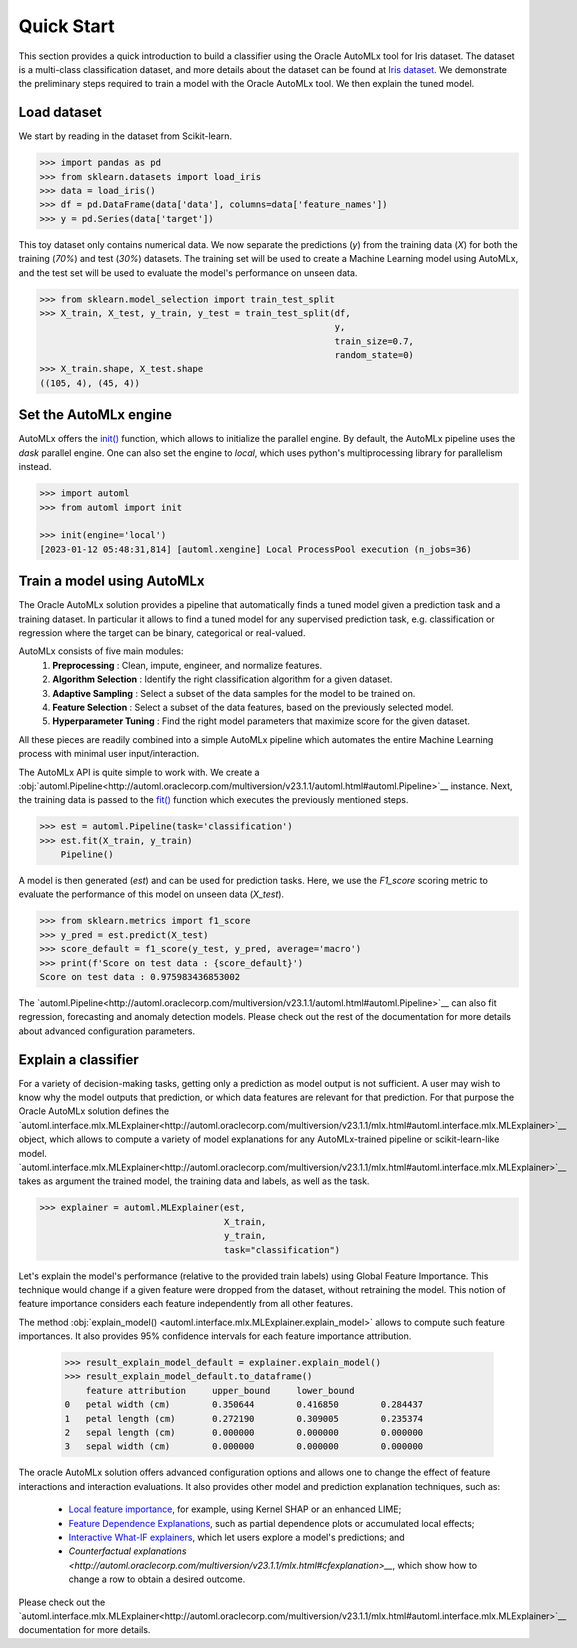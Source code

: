 ============================================================
Quick Start
============================================================

This section provides a quick introduction to build a classifier using the Oracle AutoMLx tool for Iris dataset.
The dataset is a multi-class classification dataset, and more details about the dataset
can be found at `Iris dataset <https://scikit-learn.org/stable/auto_examples/datasets/plot_iris_dataset.html>`_. We demonstrate
the preliminary steps required to train a model with the Oracle AutoMLx tool. We then explain the tuned model.

Load dataset
------------
We start by reading in the dataset from Scikit-learn.

.. code-block:: python3

    >>> import pandas as pd
    >>> from sklearn.datasets import load_iris
    >>> data = load_iris()
    >>> df = pd.DataFrame(data['data'], columns=data['feature_names'])
    >>> y = pd.Series(data['target'])

This toy dataset only contains numerical data. 
We now separate the predictions (`y`) from the training data (`X`) for both the training (`70%`) and test (`30%`) datasets.
The training set will be used to create a Machine Learning model using AutoMLx,
and the test set will be used to evaluate the model's performance on unseen data.

.. code-block:: python3

    >>> from sklearn.model_selection import train_test_split
    >>> X_train, X_test, y_train, y_test = train_test_split(df,
                                                            y,
                                                            train_size=0.7,
                                                            random_state=0)
    >>> X_train.shape, X_test.shape
    ((105, 4), (45, 4))

Set the AutoMLx engine
----------------------
AutoMLx offers the `init() <http://automl.oraclecorp.com/multiversion/v23.1.1/initialization.html#automl.interface.init>`__ function, which allows to initialize the parallel engine.
By default, the AutoMLx pipeline uses the *dask* parallel engine. One can also set the engine to *local*,
which uses python's multiprocessing library for parallelism instead.

.. code-block:: python3

    >>> import automl
    >>> from automl import init
    
    >>> init(engine='local')
    [2023-01-12 05:48:31,814] [automl.xengine] Local ProcessPool execution (n_jobs=36)
 
Train a model using AutoMLx
---------------------------
The Oracle AutoMLx solution provides a pipeline that automatically finds a tuned model given a prediction task and a training dataset.
In particular it allows to find a tuned model for any supervised prediction task, e.g. classification or regression
where the target can be binary, categorical or real-valued.

AutoMLx consists of five main modules: 
    #. **Preprocessing** : Clean, impute, engineer, and normalize features.
    #. **Algorithm Selection** : Identify the right classification algorithm for a given dataset.
    #. **Adaptive Sampling** : Select a subset of the data samples for the model to be trained on.
    #. **Feature Selection** : Select a subset of the data features, based on the previously selected model.
    #. **Hyperparameter Tuning** : Find the right model parameters that maximize score for the given dataset. 

All these pieces are readily combined into a simple AutoMLx pipeline which
automates the entire Machine Learning process with minimal user input/interaction.

The AutoMLx API is quite simple to work with. We create a :obj:`automl.Pipeline<http://automl.oraclecorp.com/multiversion/v23.1.1/automl.html#automl.Pipeline>`__ instance.
Next, the training data is passed to the `fit() <http://automl.oraclecorp.com/multiversion/v23.1.1/automl.html#automl.Pipeline.fit>`__ function which executes the previously mentioned steps.

.. code-block:: python3

    >>> est = automl.Pipeline(task='classification')
    >>> est.fit(X_train, y_train)
        Pipeline()

A model is then generated (`est`) and can be used for prediction tasks. 
Here, we use the `F1_score` scoring metric to evaluate the performance of this model on unseen data (`X_test`).

.. code-block:: python3

    >>> from sklearn.metrics import f1_score
    >>> y_pred = est.predict(X_test)
    >>> score_default = f1_score(y_test, y_pred, average='macro')
    >>> print(f'Score on test data : {score_default}')
    Score on test data : 0.975983436853002


The `automl.Pipeline<http://automl.oraclecorp.com/multiversion/v23.1.1/automl.html#automl.Pipeline>`__ can also fit regression, forecasting and anomaly detection models.
Please check out the rest of the documentation for more details about advanced configuration parameters.

Explain a classifier
--------------------
For a variety of decision-making tasks, getting only a prediction as model output is not sufficient.
A user may wish to know why the model outputs that prediction, or which data features are relevant for that prediction. 
For that purpose the Oracle AutoMLx solution defines the `automl.interface.mlx.MLExplainer<http://automl.oraclecorp.com/multiversion/v23.1.1/mlx.html#automl.interface.mlx.MLExplainer>`__ object, which allows to compute a variety of model explanations for any AutoMLx-trained pipeline or scikit-learn-like model.
`automl.interface.mlx.MLExplainer<http://automl.oraclecorp.com/multiversion/v23.1.1/mlx.html#automl.interface.mlx.MLExplainer>`__ takes as argument the trained model, the training data and labels, as well as the task.

.. code-block:: python3

>>> explainer = automl.MLExplainer(est,
                                   X_train,
                                   y_train,
                                   task="classification")

Let's explain the model's performance (relative to the provided train labels) using Global Feature Importance. This technique would change
if a given feature were dropped from the dataset, without retraining the model.
This notion of feature importance considers each feature independently from all other features.

The method :obj:`explain_model() <automl.interface.mlx.MLExplainer.explain_model>` allows to compute such feature importances. It also provides 95% confidence intervals for each feature importance attribution.

    >>> result_explain_model_default = explainer.explain_model()
    >>> result_explain_model_default.to_dataframe()
    	feature	attribution	upper_bound	lower_bound
    0	petal width (cm)	0.350644	0.416850	0.284437
    1	petal length (cm)	0.272190	0.309005	0.235374
    2	sepal length (cm)	0.000000	0.000000	0.000000
    3	sepal width (cm)	0.000000	0.000000	0.000000

The oracle AutoMLx solution offers advanced configuration options and allows one to change the effect of feature interactions and interaction evaluations.
It also provides other model and prediction explanation techniques, such as:
  - `Local feature importance <http://automl.oraclecorp.com/multiversion/v23.1.1/mlx.html#baselfiexplanation>`__, for example, using Kernel SHAP or an enhanced LIME;
  - `Feature Dependence Explanations <http://automl.oraclecorp.com/multiversion/v23.1.1/mlx.html#fdexplanation>`__, such as partial dependence plots or accumulated local effects;
  - `Interactive What-IF explainers <http://automl.oraclecorp.com/multiversion/v23.1.1/mlx.html#tabularexplainer>`__, which let users explore a model's predictions; and
  - `Counterfactual explanations <http://automl.oraclecorp.com/multiversion/v23.1.1/mlx.html#cfexplanation>__`, which show how to change a row to obtain a desired outcome.
Please check out the `automl.interface.mlx.MLExplainer<http://automl.oraclecorp.com/multiversion/v23.1.1/mlx.html#automl.interface.mlx.MLExplainer>`__ documentation for more details.